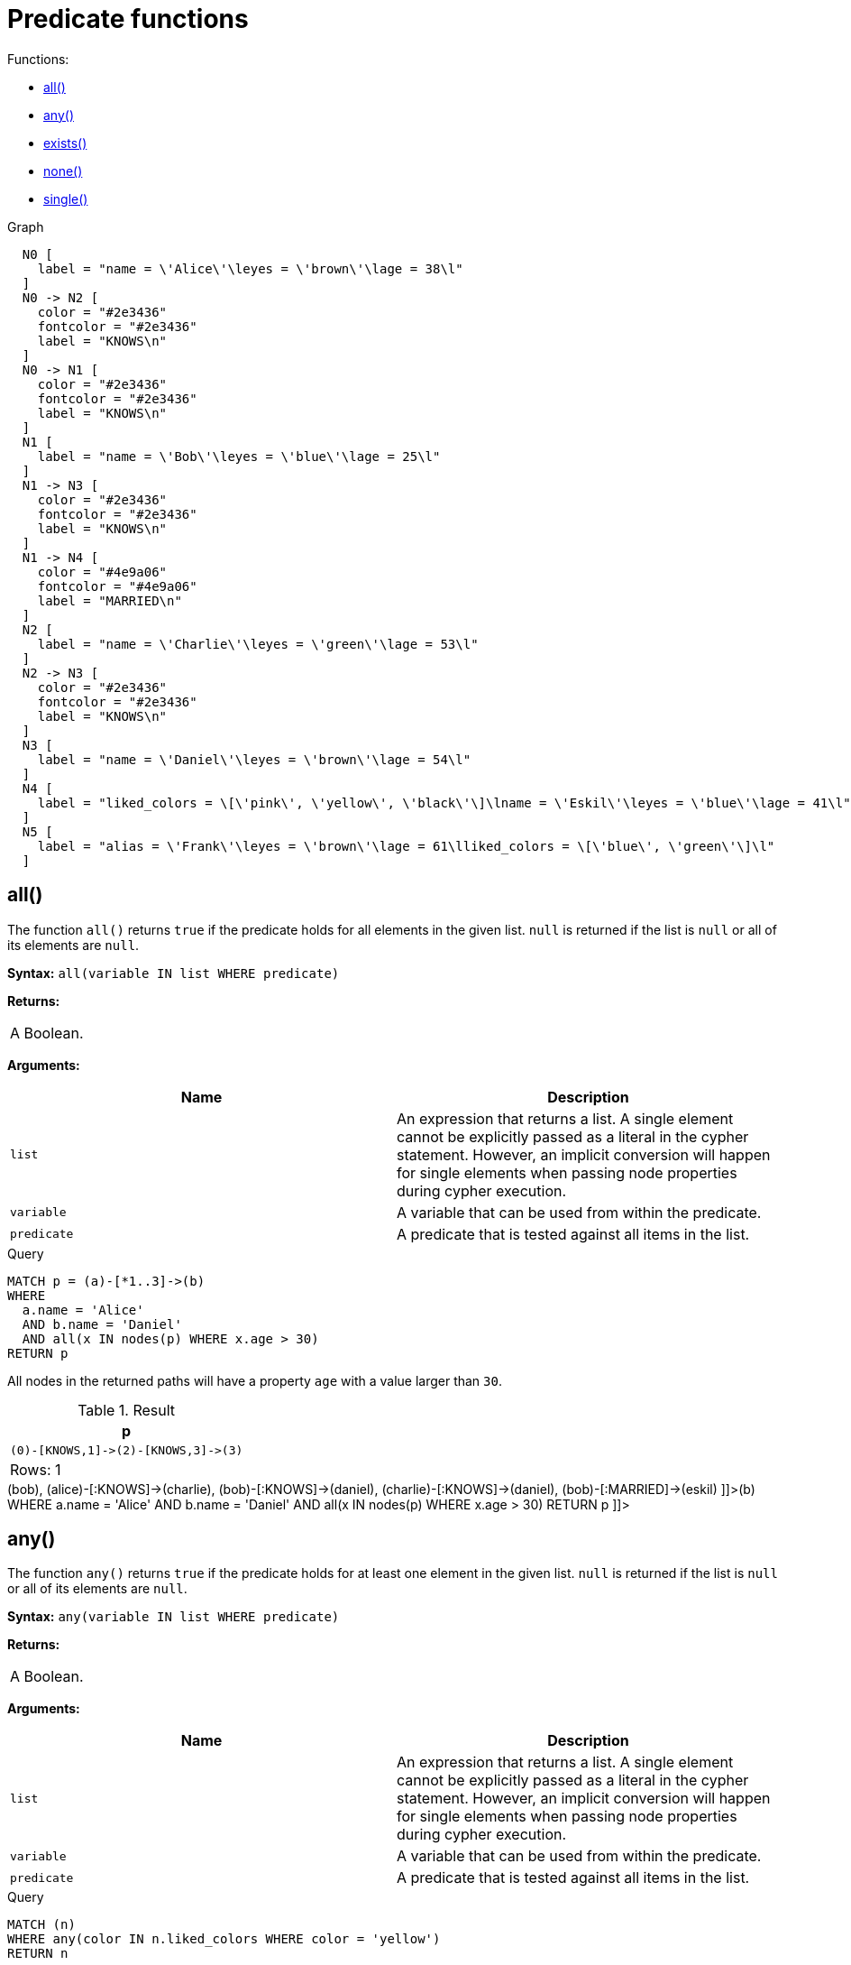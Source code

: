 [[query-functions-predicate]]
= Predicate functions
:description: Predicates are boolean functions that return `true` or `false` for a given set of non-null input. They are most commonly used to filter out paths in the `WHERE` part of a query. 

Functions:

* xref:functions/predicate.adoc#functions-all[all()]
* xref:functions/predicate.adoc#functions-any[any()]
* xref:functions/predicate.adoc#functions-exists[exists()]
* xref:functions/predicate.adoc#functions-none[none()]
* xref:functions/predicate.adoc#functions-single[single()]

.Graph
["dot", "Predicate functions-1.svg", "neoviz", ""]
----
  N0 [
    label = "name = \'Alice\'\leyes = \'brown\'\lage = 38\l"
  ]
  N0 -> N2 [
    color = "#2e3436"
    fontcolor = "#2e3436"
    label = "KNOWS\n"
  ]
  N0 -> N1 [
    color = "#2e3436"
    fontcolor = "#2e3436"
    label = "KNOWS\n"
  ]
  N1 [
    label = "name = \'Bob\'\leyes = \'blue\'\lage = 25\l"
  ]
  N1 -> N3 [
    color = "#2e3436"
    fontcolor = "#2e3436"
    label = "KNOWS\n"
  ]
  N1 -> N4 [
    color = "#4e9a06"
    fontcolor = "#4e9a06"
    label = "MARRIED\n"
  ]
  N2 [
    label = "name = \'Charlie\'\leyes = \'green\'\lage = 53\l"
  ]
  N2 -> N3 [
    color = "#2e3436"
    fontcolor = "#2e3436"
    label = "KNOWS\n"
  ]
  N3 [
    label = "name = \'Daniel\'\leyes = \'brown\'\lage = 54\l"
  ]
  N4 [
    label = "liked_colors = \[\'pink\', \'yellow\', \'black\'\]\lname = \'Eskil\'\leyes = \'blue\'\lage = 41\l"
  ]
  N5 [
    label = "alias = \'Frank\'\leyes = \'brown\'\lage = 61\lliked_colors = \[\'blue\', \'green\'\]\l"
  ]

----
 

[[functions-all]]
== all()

The function `all()` returns `true` if the predicate holds for all elements in the given list.
`null` is returned if the list is `null` or all of its elements are `null`.

*Syntax:* `all(variable IN list WHERE predicate)`

*Returns:*
|===
|
A Boolean.
|===


*Arguments:*
[options="header"]
|===
| Name | Description
| `list` | An expression that returns a list.
A single element cannot be explicitly passed as a literal in the cypher statement.
However, an implicit conversion will happen for single elements when passing node properties during cypher execution.
| `variable` | A variable that can be used from within the predicate.
| `predicate` | A predicate that is tested against all items in the list.
|===


.Query
[source, cypher]
----
MATCH p = (a)-[*1..3]->(b)
WHERE
  a.name = 'Alice'
  AND b.name = 'Daniel'
  AND all(x IN nodes(p) WHERE x.age > 30)
RETURN p
----

All nodes in the returned paths will have a property `age` with a value larger than `30`.

.Result
[role="queryresult",options="header,footer",cols="1*<m"]
|===
| +p+
| +(0)-[KNOWS,1]->(2)-[KNOWS,3]->(3)+
1+d|Rows: 1
|===

ifndef::nonhtmloutput[]
[subs="none"]
++++
<formalpara role="cypherconsole">
<title>Try this query live</title>
<para><database><![CDATA[
CREATE
  (alice {name:'Alice', age: 38, eyes: 'brown'}),
  (bob {name: 'Bob', age: 25, eyes: 'blue'}),
  (charlie {name: 'Charlie', age: 53, eyes: 'green'}),
  (daniel {name: 'Daniel', age: 54, eyes: 'brown'}),
  (eskil {name: 'Eskil', age: 41, eyes: 'blue', liked_colors: ['pink', 'yellow', 'black']}),
  (frank {alias: 'Frank', age: 61, eyes: 'brown', liked_colors: ['blue', 'green']}),
  (alice)-[:KNOWS]->(bob),
  (alice)-[:KNOWS]->(charlie),
  (bob)-[:KNOWS]->(daniel),
  (charlie)-[:KNOWS]->(daniel),
  (bob)-[:MARRIED]->(eskil)

]]></database><command><![CDATA[
MATCH p = (a)-[*1..3]->(b)
WHERE
  a.name = 'Alice'
  AND b.name = 'Daniel'
  AND all(x IN nodes(p) WHERE x.age > 30)
RETURN p
]]></command></para></formalpara>
++++
endif::nonhtmloutput[]

[[functions-any]]
== any()

The function `any()` returns `true` if the predicate holds for at least one element in the given list.
`null` is returned if the list is `null` or all of its elements are `null`.

*Syntax:* `any(variable IN list WHERE predicate)`

*Returns:*
|===
|
A Boolean.
|===


*Arguments:*
[options="header"]
|===
| Name | Description
| `list` | An expression that returns a list.
A single element cannot be explicitly passed as a literal in the cypher statement.
However, an implicit conversion will happen for single elements when passing node properties during cypher execution.
| `variable` | A variable that can be used from within the predicate.
| `predicate` | A predicate that is tested against all items in the list.
|===


.Query
[source, cypher]
----
MATCH (n)
WHERE any(color IN n.liked_colors WHERE color = 'yellow')
RETURN n
----

The query returns nodes with the property `liked_colors` (as a list), where at least one element has the value `'yellow'`.

.Result
[role="queryresult",options="header,footer",cols="1*<m"]
|===
| +n+
| +Node[4]{liked_colors:["pink","yellow","black"],name:"Eskil",eyes:"blue",age:41}+
1+d|Rows: 1
|===

ifndef::nonhtmloutput[]
[subs="none"]
++++
<formalpara role="cypherconsole">
<title>Try this query live</title>
<para><database><![CDATA[
CREATE
  (alice {name:'Alice', age: 38, eyes: 'brown'}),
  (bob {name: 'Bob', age: 25, eyes: 'blue'}),
  (charlie {name: 'Charlie', age: 53, eyes: 'green'}),
  (daniel {name: 'Daniel', age: 54, eyes: 'brown'}),
  (eskil {name: 'Eskil', age: 41, eyes: 'blue', liked_colors: ['pink', 'yellow', 'black']}),
  (frank {alias: 'Frank', age: 61, eyes: 'brown', liked_colors: ['blue', 'green']}),
  (alice)-[:KNOWS]->(bob),
  (alice)-[:KNOWS]->(charlie),
  (bob)-[:KNOWS]->(daniel),
  (charlie)-[:KNOWS]->(daniel),
  (bob)-[:MARRIED]->(eskil)

]]></database><command><![CDATA[
MATCH (n)
WHERE any(color IN n.liked_colors WHERE color = 'yellow')
RETURN n
]]></command></para></formalpara>
++++
endif::nonhtmloutput[]

[[functions-exists]]
== exists()

The function `exists()` returns `true` if a match for the given pattern exists in the graph, or if the specified property exists in the node, relationship or map.
`null` is returned if the input argument is `null`.

*Syntax:* `exists(pattern-or-property)`

*Returns:*
|===
|
A Boolean.
|===


*Arguments:*
[options="header"]
|===
| Name | Description
| `pattern-or-property` | A pattern or a property (in the form 'variable.prop').
|===


.Query
[source, cypher]
----
MATCH (n)
WHERE exists(n.name)
RETURN
  n.name AS name,
  exists((n)-[:MARRIED]->()) AS is_married
----

The names of all nodes with the `name` property are returned, along with a boolean (`true` or `false`) indicating if they are married.

.Result
[role="queryresult",options="header,footer",cols="2*<m"]
|===
| +name+ | +is_married+
| +"Alice"+ | +false+
| +"Bob"+ | +true+
| +"Charlie"+ | +false+
| +"Daniel"+ | +false+
| +"Eskil"+ | +false+
2+d|Rows: 5
|===

ifndef::nonhtmloutput[]
[subs="none"]
++++
<formalpara role="cypherconsole">
<title>Try this query live</title>
<para><database><![CDATA[
CREATE
  (alice {name:'Alice', age: 38, eyes: 'brown'}),
  (bob {name: 'Bob', age: 25, eyes: 'blue'}),
  (charlie {name: 'Charlie', age: 53, eyes: 'green'}),
  (daniel {name: 'Daniel', age: 54, eyes: 'brown'}),
  (eskil {name: 'Eskil', age: 41, eyes: 'blue', liked_colors: ['pink', 'yellow', 'black']}),
  (frank {alias: 'Frank', age: 61, eyes: 'brown', liked_colors: ['blue', 'green']}),
  (alice)-[:KNOWS]->(bob),
  (alice)-[:KNOWS]->(charlie),
  (bob)-[:KNOWS]->(daniel),
  (charlie)-[:KNOWS]->(daniel),
  (bob)-[:MARRIED]->(eskil)

]]></database><command><![CDATA[
MATCH (n)
WHERE exists(n.name)
RETURN
  n.name AS name,
  exists((n)-[:MARRIED]->()) AS is_married
]]></command></para></formalpara>
++++
endif::nonhtmloutput[]


.Query
[source, cypher]
----
MATCH
  (a),
  (b)
WHERE
  exists(a.name)
  AND NOT exists(b.name)
OPTIONAL MATCH (c:DoesNotExist)
RETURN
  a.name AS a_name,
  b.name AS b_name,
  exists(b.name) AS b_has_name,
  c.name AS c_name,
  exists(c.name) AS c_has_name
ORDER BY a_name, b_name, c_name
LIMIT 1
----

Three nodes are returned: one with a property `name`, one without a property `name`, and one that does not exist (e.g., is `null`).
This query exemplifies the behavior of `exists()` when operating on `null` nodes.

.Result
[role="queryresult",options="header,footer",cols="5*<m"]
|===
| +a_name+ | +b_name+ | +b_has_name+ | +c_name+ | +c_has_name+
| +"Alice"+ | +<null>+ | +false+ | +<null>+ | +<null>+
5+d|Rows: 1
|===

ifndef::nonhtmloutput[]
[subs="none"]
++++
<formalpara role="cypherconsole">
<title>Try this query live</title>
<para><database><![CDATA[
CREATE
  (alice {name:'Alice', age: 38, eyes: 'brown'}),
  (bob {name: 'Bob', age: 25, eyes: 'blue'}),
  (charlie {name: 'Charlie', age: 53, eyes: 'green'}),
  (daniel {name: 'Daniel', age: 54, eyes: 'brown'}),
  (eskil {name: 'Eskil', age: 41, eyes: 'blue', liked_colors: ['pink', 'yellow', 'black']}),
  (frank {alias: 'Frank', age: 61, eyes: 'brown', liked_colors: ['blue', 'green']}),
  (alice)-[:KNOWS]->(bob),
  (alice)-[:KNOWS]->(charlie),
  (bob)-[:KNOWS]->(daniel),
  (charlie)-[:KNOWS]->(daniel),
  (bob)-[:MARRIED]->(eskil)

]]></database><command><![CDATA[
MATCH
  (a),
  (b)
WHERE
  exists(a.name)
  AND NOT exists(b.name)
OPTIONAL MATCH (c:DoesNotExist)
RETURN
  a.name AS a_name,
  b.name AS b_name,
  exists(b.name) AS b_has_name,
  c.name AS c_name,
  exists(c.name) AS c_has_name
ORDER BY a_name, b_name, c_name
LIMIT 1
]]></command></para></formalpara>
++++
endif::nonhtmloutput[]

[[functions-none]]
== none()

The function `none()` returns `true` if the predicate does _not_ hold for any element in the given list.
`null` is returned if the list is `null` or all of its elements are `null`.

*Syntax:* `none(variable IN list WHERE predicate)`

*Returns:*
|===
|
A Boolean.
|===


*Arguments:*
[options="header"]
|===
| Name | Description
| `list` | An expression that returns a list.
A single element cannot be explicitly passed as a literal in the cypher statement.
However, an implicit conversion will happen for single elements when passing node properties during cypher execution.
| `variable` | A variable that can be used from within the predicate.
| `predicate` | A predicate that is tested against all items in the list.
|===


.Query
[source, cypher]
----
MATCH p = (n)-[*1..3]->(b)
WHERE
  n.name = 'Alice'
  AND none(x IN nodes(p) WHERE x.age = 25)
RETURN p
----

No node in the returned paths has a property `age` with the value `25`.

.Result
[role="queryresult",options="header,footer",cols="1*<m"]
|===
| +p+
| +(0)-[KNOWS,1]->(2)+
| +(0)-[KNOWS,1]->(2)-[KNOWS,3]->(3)+
1+d|Rows: 2
|===

ifndef::nonhtmloutput[]
[subs="none"]
++++
<formalpara role="cypherconsole">
<title>Try this query live</title>
<para><database><![CDATA[
CREATE
  (alice {name:'Alice', age: 38, eyes: 'brown'}),
  (bob {name: 'Bob', age: 25, eyes: 'blue'}),
  (charlie {name: 'Charlie', age: 53, eyes: 'green'}),
  (daniel {name: 'Daniel', age: 54, eyes: 'brown'}),
  (eskil {name: 'Eskil', age: 41, eyes: 'blue', liked_colors: ['pink', 'yellow', 'black']}),
  (frank {alias: 'Frank', age: 61, eyes: 'brown', liked_colors: ['blue', 'green']}),
  (alice)-[:KNOWS]->(bob),
  (alice)-[:KNOWS]->(charlie),
  (bob)-[:KNOWS]->(daniel),
  (charlie)-[:KNOWS]->(daniel),
  (bob)-[:MARRIED]->(eskil)

]]></database><command><![CDATA[
MATCH p = (n)-[*1..3]->(b)
WHERE
  n.name = 'Alice'
  AND none(x IN nodes(p) WHERE x.age = 25)
RETURN p
]]></command></para></formalpara>
++++
endif::nonhtmloutput[]

[[functions-single]]
== single()

The function `single()` returns `true` if the predicate holds for exactly _one_ of the elements in the given list.
`null` is returned if the list is `null` or all of its elements are `null`.

*Syntax:* `single(variable IN list WHERE predicate)`

*Returns:*
|===
|
A Boolean.
|===


*Arguments:*
[options="header"]
|===
| Name | Description
| `list` | An expression that returns a list.
| `variable` | A variable that can be used from within the predicate.
| `predicate` | A predicate that is tested against all items in the list.
|===


.Query
[source, cypher]
----
MATCH p = (n)-->(b)
WHERE
  n.name = 'Alice'
  AND single(var IN nodes(p) WHERE var.eyes = 'blue')
RETURN p
----

In every returned path there is exactly one node that has a property `eyes` with the value `'blue'`.

.Result
[role="queryresult",options="header,footer",cols="1*<m"]
|===
| +p+
| +(0)-[KNOWS,0]->(1)+
1+d|Rows: 1
|===

ifndef::nonhtmloutput[]
[subs="none"]
++++
<formalpara role="cypherconsole">
<title>Try this query live</title>
<para><database><![CDATA[
CREATE
  (alice {name:'Alice', age: 38, eyes: 'brown'}),
  (bob {name: 'Bob', age: 25, eyes: 'blue'}),
  (charlie {name: 'Charlie', age: 53, eyes: 'green'}),
  (daniel {name: 'Daniel', age: 54, eyes: 'brown'}),
  (eskil {name: 'Eskil', age: 41, eyes: 'blue', liked_colors: ['pink', 'yellow', 'black']}),
  (frank {alias: 'Frank', age: 61, eyes: 'brown', liked_colors: ['blue', 'green']}),
  (alice)-[:KNOWS]->(bob),
  (alice)-[:KNOWS]->(charlie),
  (bob)-[:KNOWS]->(daniel),
  (charlie)-[:KNOWS]->(daniel),
  (bob)-[:MARRIED]->(eskil)

]]></database><command><![CDATA[
MATCH p = (n)-->(b)
WHERE
  n.name = 'Alice'
  AND single(var IN nodes(p) WHERE var.eyes = 'blue')
RETURN p
]]></command></para></formalpara>
++++
endif::nonhtmloutput[]

